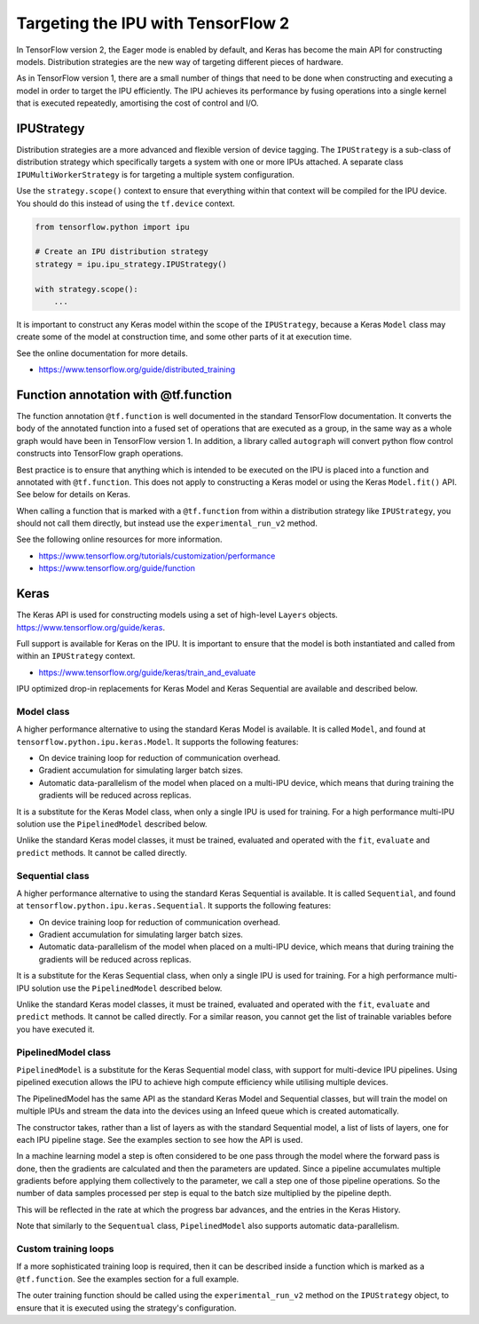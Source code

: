 Targeting the IPU with TensorFlow 2
-----------------------------------

In TensorFlow version 2, the Eager mode is enabled by default, and Keras has
become the main API for constructing models. Distribution strategies are the
new way of targeting different pieces of hardware.

As in TensorFlow version 1, there are a small number of things
that need to be done when constructing and executing a model in order to
target the IPU efficiently. The IPU achieves its performance by fusing
operations into a single kernel that is executed repeatedly, amortising
the cost of control and I/O.

IPUStrategy
~~~~~~~~~~~

Distribution strategies are a more advanced and flexible version of device
tagging. The ``IPUStrategy`` is a sub-class of distribution strategy which
specifically targets a system with one or more IPUs attached. A separate
class ``IPUMultiWorkerStrategy`` is for targeting a multiple system
configuration.

Use the ``strategy.scope()`` context to ensure that everything within that
context will be compiled for the IPU device. You should do this instead
of using the ``tf.device`` context.

.. code-block:: python

    from tensorflow.python import ipu

    # Create an IPU distribution strategy
    strategy = ipu.ipu_strategy.IPUStrategy()

    with strategy.scope():
        ...

It is important to construct any Keras model within the scope of the
``IPUStrategy``, because a Keras ``Model`` class may create some of the model at
construction time, and some other parts of it at execution time.

See the online documentation for more details.

- https://www.tensorflow.org/guide/distributed_training

Function annotation with @tf.function
~~~~~~~~~~~~~~~~~~~~~~~~~~~~~~~~~~~~~

The function annotation ``@tf.function`` is well documented in the standard
TensorFlow documentation. It converts the body of the annotated function into
a fused set of operations that are executed as a group, in the same way as a
whole graph would have been in TensorFlow version 1. In addition, a library
called ``autograph`` will convert python flow control constructs into TensorFlow
graph operations.

Best practice is to ensure that anything which is intended to be executed on
the IPU is placed into a function and annotated with ``@tf.function``. This
does not apply to constructing a Keras model or using the Keras ``Model.fit()``
API. See below for details on Keras.

When calling a function that is marked with a ``@tf.function`` from within a
distribution strategy like ``IPUStrategy``, you should not call them directly,
but instead use the ``experimental_run_v2`` method.

See the following online resources for more information.

- https://www.tensorflow.org/tutorials/customization/performance
- https://www.tensorflow.org/guide/function

Keras
~~~~~

The Keras API is used for constructing models using a set of high-level ``Layers``
objects. https://www.tensorflow.org/guide/keras.

Full support is available for Keras on the IPU. It is important to ensure
that the model is both instantiated and called from within an ``IPUStrategy``
context.

- https://www.tensorflow.org/guide/keras/train_and_evaluate

IPU optimized drop-in replacements for Keras Model and Keras Sequential are
available and described below.

Model class
________________

A higher performance alternative to using the standard Keras Model is
available. It is called ``Model``, and found at
``tensorflow.python.ipu.keras.Model``. It supports the following features:

* On device training loop for reduction of communication overhead.
* Gradient accumulation for simulating larger batch sizes.
* Automatic data-parallelism of the model when placed on a multi-IPU device,
  which means that during training the gradients will be reduced across
  replicas.

It is a substitute for the Keras Model class, when only a single IPU
is used for training. For a high performance multi-IPU solution use the
``PipelinedModel`` described below.

Unlike the standard Keras model classes, it must be trained, evaluated and
operated with the ``fit``, ``evaluate`` and ``predict`` methods. It cannot be
called directly.

Sequential class
________________

A higher performance alternative to using the standard Keras Sequential is
available. It is called ``Sequential``, and found at
``tensorflow.python.ipu.keras.Sequential``. It supports the following features:

* On device training loop for reduction of communication overhead.
* Gradient accumulation for simulating larger batch sizes.
* Automatic data-parallelism of the model when placed on a multi-IPU device,
  which means that during training the gradients will be reduced across
  replicas.

It is a substitute for the Keras Sequential class, when only a single IPU
is used for training. For a high performance multi-IPU solution use the
``PipelinedModel`` described below.

Unlike the standard Keras model classes, it must be trained, evaluated and
operated with the ``fit``, ``evaluate`` and ``predict`` methods. It cannot be
called directly. For a similar reason, you cannot get the list of trainable
variables before you have executed it.

PipelinedModel class
____________________

``PipelinedModel`` is a substitute for the Keras Sequential model class, with
support for multi-device IPU pipelines. Using pipelined execution allows the
IPU to achieve high compute efficiency while utilising multiple devices.

The PipelinedModel has the same API as the standard Keras Model and
Sequential classes, but will train the model on multiple IPUs and stream
the data into the devices using an Infeed queue which is created automatically.

The constructor takes, rather than a list of layers as with the standard
Sequential model, a list of lists of layers, one for each IPU pipeline stage.
See the examples section to see how the API is used.

In a machine learning model a step is often considered to be one pass through
the model where the forward pass is done, then the gradients are calculated
and then the parameters are updated. Since a pipeline accumulates multiple
gradients before applying them collectively to the parameter, we call a step
one of those pipeline operations. So the number of data samples processed per
step is equal to the batch size multiplied by the pipeline depth.

This will be reflected in the rate at which the progress bar advances, and the
entries in the Keras History.

Note that similarly to the ``Sequentual`` class, ``PipelinedModel`` also
supports automatic data-parallelism.

Custom training loops
_____________________

If a more sophisticated training loop is required, then it can be described
inside a function which is marked as a ``@tf.function``. See the examples
section for a full example.

The outer training function should be called using the ``experimental_run_v2``
method on the ``IPUStrategy`` object, to ensure that it is executed using the
strategy's configuration.

